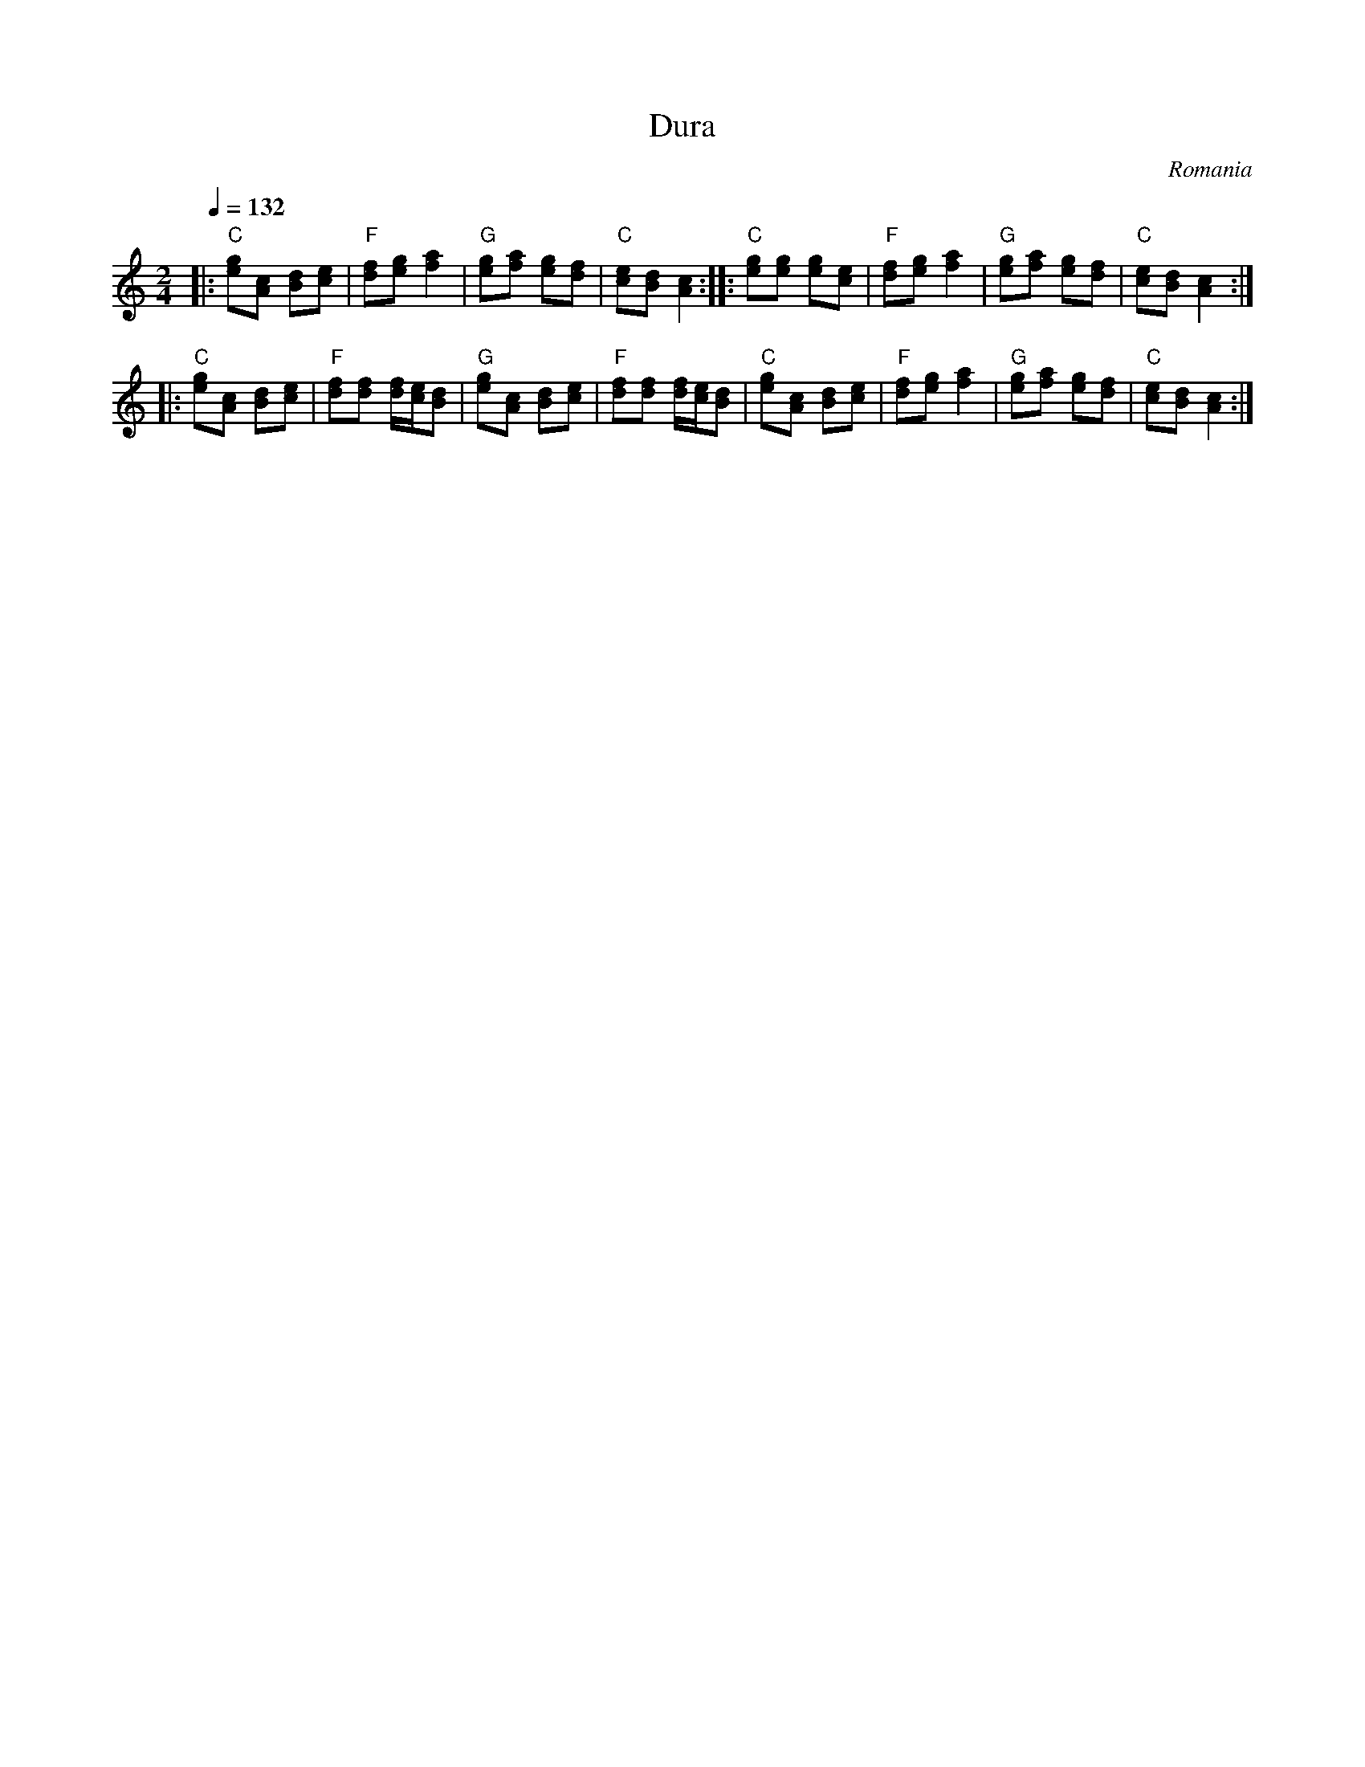 X:1013
T: Dura
O: Romania
F: http://www.youtube.com/watch?v=KRP8leVgKv0
M: 2/4
L: 1/8
K: C
Q: 1/4=132
|:"C"[ge][cA] [dB][ec]|"F"[fd][ge] [a2f2]          |\
  "G"[ge][af] [ge][fd]|"C"[ec][dB] [c2A2]::\
  "C"[ge][ge] [ge][ec]|"F"[fd][ge] [a2f2]          |\
  "G"[ge][af] [ge][fd]|"C" [ec][dB] [c2A2]::
  "C"[ge][cA] [dB][ec]|"F"[fd][fd] [f/d/][e/c/][dB]|\
  "G"[ge][cA] [dB][ec]|"F"[fd][fd] [f/d/][e/c/][dB]|\
  "C"[ge][cA] [dB][ec]|"F"[fd][ge] [a2f2]          |\
  "G"[ge][af] [ge][fd]|"C"[ec][dB] [c2A2]          :|
